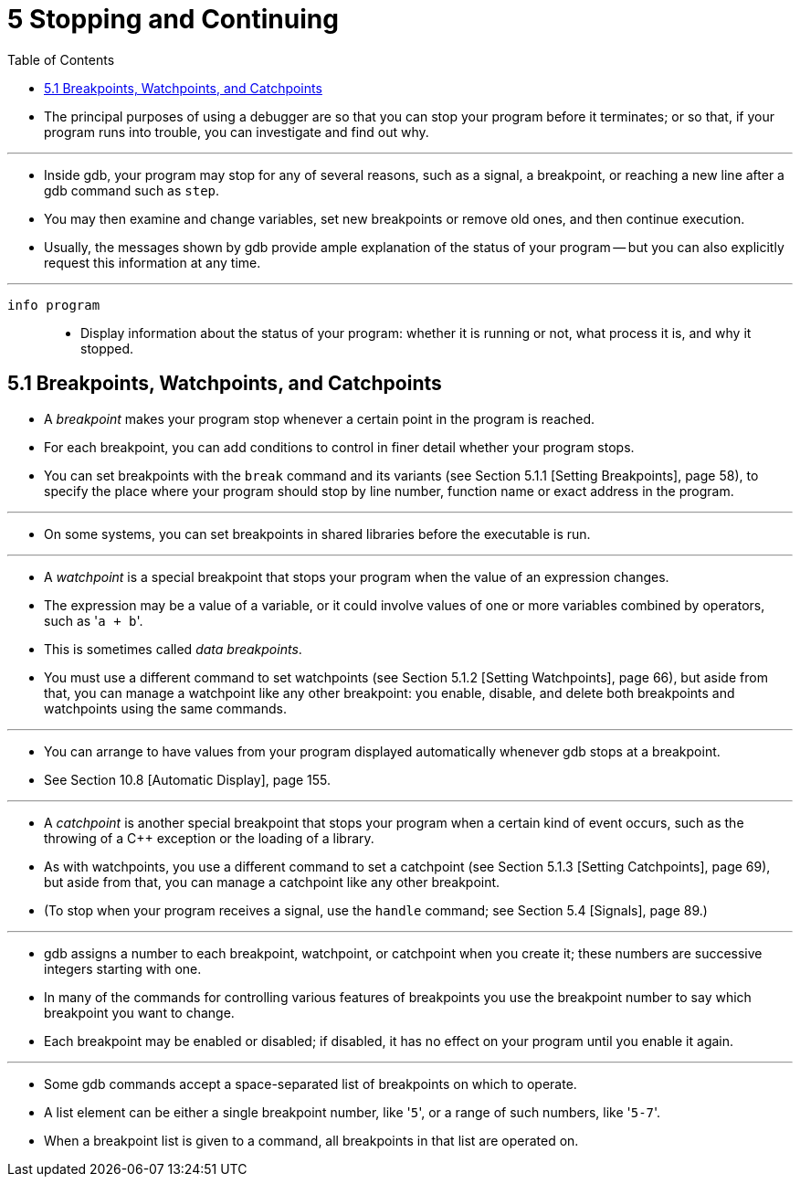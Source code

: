 = 5 Stopping and Continuing
:toc: left

* The principal purposes of using a debugger are so that you can stop your
  program before it terminates; or so that, if your program runs into trouble,
  you can investigate and find out why.

'''

* Inside gdb, your program may stop for any of several reasons, such as a
  signal, a breakpoint, or reaching a new line after a gdb command such as
  `step`.
* You may then examine and change variables, set new breakpoints or remove old
  ones, and then continue execution.
* Usually, the messages shown by gdb provide ample explanation of the status
  of your program -- but you can also explicitly request this information at
  any time.

'''

`info program`::
* Display information about the status of your program: whether it is running
  or not, what process it is, and why it stopped.

== 5.1 Breakpoints, Watchpoints, and Catchpoints

* A _breakpoint_ makes your program stop whenever a certain point in the
  program is reached.
* For each breakpoint, you can add conditions to control in finer detail
  whether your program stops.
* You can set breakpoints with the `break` command and its variants (see
  Section 5.1.1 [Setting Breakpoints], page 58), to specify the place where
  your program should stop by line number, function name or exact address in
  the program.

'''

* On some systems, you can set breakpoints in shared libraries before the
  executable is run.

'''

* A _watchpoint_ is a special breakpoint that stops your program when the
  value of an expression changes.
* The expression may be a value of a variable, or it could involve values of
  one or more variables combined by operators, such as \'``a + b``'.
* This is sometimes called _data breakpoints_.
* You must use a different command to set watchpoints (see Section 5.1.2
  [Setting Watchpoints], page 66), but aside from that, you can manage a
  watchpoint like any other breakpoint: you enable, disable, and delete both
  breakpoints and watchpoints using the same commands.

'''

* You can arrange to have values from your program displayed automatically
  whenever gdb stops at a breakpoint.
* See Section 10.8 [Automatic Display], page 155.

'''

* A _catchpoint_ is another special breakpoint that stops your program when a
  certain kind of event occurs, such as the throwing of a C++ exception or the
  loading of a library.
* As with watchpoints, you use a different command to set a catchpoint (see
  Section 5.1.3 [Setting Catchpoints], page 69), but aside from that, you can
  manage a catchpoint like any other breakpoint.
* (To stop when your program receives a signal, use the `handle` command; see
  Section 5.4 [Signals], page 89.)

'''

* gdb assigns a number to each breakpoint, watchpoint, or catchpoint when you
  create it; these numbers are successive integers starting with one.
* In many of the commands for controlling various features of breakpoints you
  use the breakpoint number to say which breakpoint you want to change.
* Each breakpoint may be enabled or disabled; if disabled, it has no effect on
  your program until you enable it again.

'''

* Some gdb commands accept a space-separated list of breakpoints on which to
  operate.
* A list element can be either a single breakpoint number, like \'``5``', or a
  range of such numbers, like \'``5-7``'.
* When a breakpoint list is given to a command, all breakpoints in that list
  are operated on.
